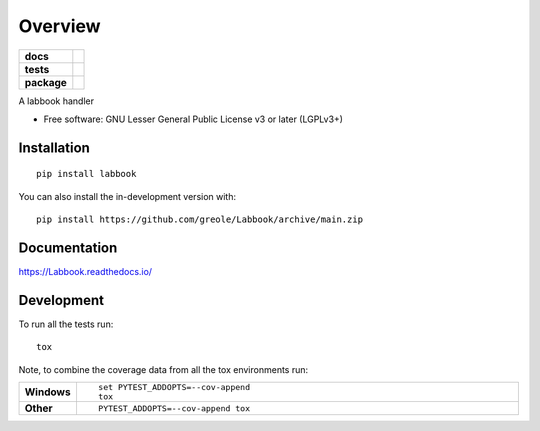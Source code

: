 ========
Overview
========

.. start-badges

.. list-table::
    :stub-columns: 1

    * - docs
      - |docs|
    * - tests
      - | |github-actions| |requires|
        |
    * - package
      - | |commits-since|
.. |docs| image:: https://readthedocs.org/projects/Labbook/badge/?style=flat
    :target: https://Labbook.readthedocs.io/
    :alt: Documentation Status

.. |github-actions| image:: https://github.com/greole/Labbook/actions/workflows/github-actions.yml/badge.svg
    :alt: GitHub Actions Build Status
    :target: https://github.com/greole/Labbook/actions

.. |requires| image:: https://requires.io/github/greole/Labbook/requirements.svg?branch=main
    :alt: Requirements Status
    :target: https://requires.io/github/greole/Labbook/requirements/?branch=main

.. |commits-since| image:: https://img.shields.io/github/commits-since/greole/Labbook/v0.0.0.svg
    :alt: Commits since latest release
    :target: https://github.com/greole/Labbook/compare/v0.0.0...main



.. end-badges

A labbook handler

* Free software: GNU Lesser General Public License v3 or later (LGPLv3+)

Installation
============

::

    pip install labbook

You can also install the in-development version with::

    pip install https://github.com/greole/Labbook/archive/main.zip


Documentation
=============


https://Labbook.readthedocs.io/


Development
===========

To run all the tests run::

    tox

Note, to combine the coverage data from all the tox environments run:

.. list-table::
    :widths: 10 90
    :stub-columns: 1

    - - Windows
      - ::

            set PYTEST_ADDOPTS=--cov-append
            tox

    - - Other
      - ::

            PYTEST_ADDOPTS=--cov-append tox
